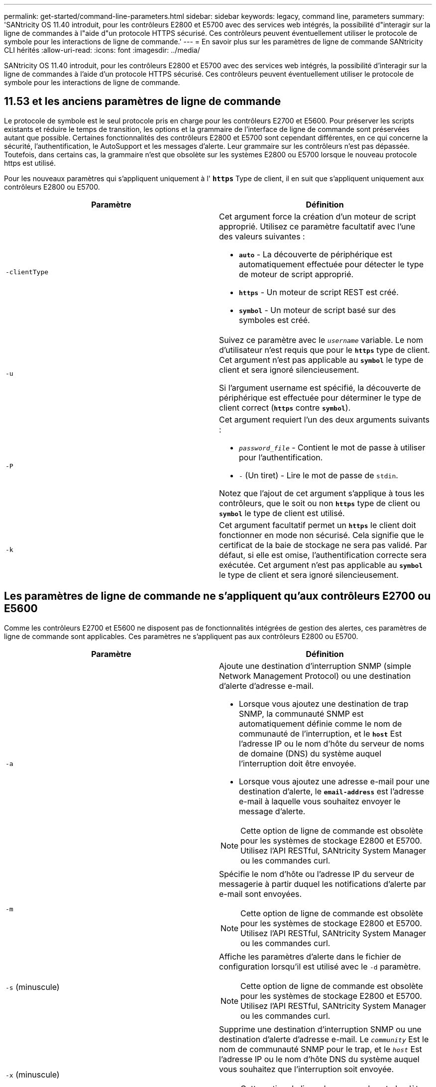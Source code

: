 ---
permalink: get-started/command-line-parameters.html 
sidebar: sidebar 
keywords: legacy, command line, parameters 
summary: 'SANtricity OS 11.40 introduit, pour les contrôleurs E2800 et E5700 avec des services web intégrés, la possibilité d"interagir sur la ligne de commandes à l"aide d"un protocole HTTPS sécurisé. Ces contrôleurs peuvent éventuellement utiliser le protocole de symbole pour les interactions de ligne de commande.' 
---
= En savoir plus sur les paramètres de ligne de commande SANtricity CLI hérités
:allow-uri-read: 
:icons: font
:imagesdir: ../media/


[role="lead"]
SANtricity OS 11.40 introduit, pour les contrôleurs E2800 et E5700 avec des services web intégrés, la possibilité d'interagir sur la ligne de commandes à l'aide d'un protocole HTTPS sécurisé. Ces contrôleurs peuvent éventuellement utiliser le protocole de symbole pour les interactions de ligne de commande.



== 11.53 et les anciens paramètres de ligne de commande

Le protocole de symbole est le seul protocole pris en charge pour les contrôleurs E2700 et E5600. Pour préserver les scripts existants et réduire le temps de transition, les options et la grammaire de l'interface de ligne de commande sont préservées autant que possible. Certaines fonctionnalités des contrôleurs E2800 et E5700 sont cependant différentes, en ce qui concerne la sécurité, l'authentification, le AutoSupport et les messages d'alerte. Leur grammaire sur les contrôleurs n'est pas dépassée. Toutefois, dans certains cas, la grammaire n'est que obsolète sur les systèmes E2800 ou E5700 lorsque le nouveau protocole https est utilisé.

Pour les nouveaux paramètres qui s'appliquent uniquement à l' `*https*` Type de client, il en suit que s'appliquent uniquement aux contrôleurs E2800 ou E5700.

[cols="2*"]
|===
| Paramètre | Définition 


 a| 
`-clientType`
 a| 
Cet argument force la création d'un moteur de script approprié. Utilisez ce paramètre facultatif avec l'une des valeurs suivantes :

* `*auto*` - La découverte de périphérique est automatiquement effectuée pour détecter le type de moteur de script approprié.
* `*https*` - Un moteur de script REST est créé.
* `*symbol*` - Un moteur de script basé sur des symboles est créé.




 a| 
`-u`
 a| 
Suivez ce paramètre avec le `_username_` variable. Le nom d'utilisateur n'est requis que pour le `*https*` type de client. Cet argument n'est pas applicable au `*symbol*` le type de client et sera ignoré silencieusement.

Si l'argument username est spécifié, la découverte de périphérique est effectuée pour déterminer le type de client correct (`*https*` contre `*symbol*`).



 a| 
`-P`
 a| 
Cet argument requiert l'un des deux arguments suivants :

* `_password_file_` - Contient le mot de passe à utiliser pour l'authentification.
* `-` (Un tiret) - Lire le mot de passe de `stdin`.


Notez que l'ajout de cet argument s'applique à tous les contrôleurs, que le soit ou non `*https*` type de client ou `*symbol*` le type de client est utilisé.



 a| 
`-k`
 a| 
Cet argument facultatif permet un `*https*` le client doit fonctionner en mode non sécurisé. Cela signifie que le certificat de la baie de stockage ne sera pas validé. Par défaut, si elle est omise, l'authentification correcte sera exécutée. Cet argument n'est pas applicable au `*symbol*` le type de client et sera ignoré silencieusement.

|===


== Les paramètres de ligne de commande ne s'appliquent qu'aux contrôleurs E2700 ou E5600

Comme les contrôleurs E2700 et E5600 ne disposent pas de fonctionnalités intégrées de gestion des alertes, ces paramètres de ligne de commande sont applicables. Ces paramètres ne s'appliquent pas aux contrôleurs E2800 ou E5700.

[cols="2*"]
|===
| Paramètre | Définition 


 a| 
`-a`
 a| 
Ajoute une destination d'interruption SNMP (simple Network Management Protocol) ou une destination d'alerte d'adresse e-mail.

* Lorsque vous ajoutez une destination de trap SNMP, la communauté SNMP est automatiquement définie comme le nom de communauté de l'interruption, et le `*host*` Est l'adresse IP ou le nom d'hôte du serveur de noms de domaine (DNS) du système auquel l'interruption doit être envoyée.
* Lorsque vous ajoutez une adresse e-mail pour une destination d'alerte, le `*email-address*` est l'adresse e-mail à laquelle vous souhaitez envoyer le message d'alerte.


[NOTE]
====
Cette option de ligne de commande est obsolète pour les systèmes de stockage E2800 et E5700. Utilisez l'API RESTful, SANtricity System Manager ou les commandes curl.

====


 a| 
`-m`
 a| 
Spécifie le nom d'hôte ou l'adresse IP du serveur de messagerie à partir duquel les notifications d'alerte par e-mail sont envoyées.

[NOTE]
====
Cette option de ligne de commande est obsolète pour les systèmes de stockage E2800 et E5700. Utilisez l'API RESTful, SANtricity System Manager ou les commandes curl.

====


 a| 
`-s` (minuscule)
 a| 
Affiche les paramètres d'alerte dans le fichier de configuration lorsqu'il est utilisé avec le `-d` paramètre.

[NOTE]
====
Cette option de ligne de commande est obsolète pour les systèmes de stockage E2800 et E5700. Utilisez l'API RESTful, SANtricity System Manager ou les commandes curl.

====


 a| 
`-x` (minuscule)
 a| 
Supprime une destination d'interruption SNMP ou une destination d'alerte d'adresse e-mail. Le `_community_` Est le nom de communauté SNMP pour le trap, et le `_host_` Est l'adresse IP ou le nom d'hôte DNS du système auquel vous souhaitez que l'interruption soit envoyée.

[NOTE]
====
Cette option de ligne de commande est obsolète pour les systèmes de stockage E2800 et E5700. Utilisez l'API RESTful, SANtricity System Manager ou les commandes curl.

====
|===


== Paramètres de ligne de commande s'appliquant à tous les contrôleurs s'exécutant avec un type de client de symbole

[cols="2*"]
|===
| Paramètre | Définition 


 a| 
`-R` (majuscules)
 a| 
Définit le rôle d'utilisateur pour le mot de passe. Les rôles peuvent être :

* `*admin*` -- l'utilisateur a le privilège de modifier la configuration de la matrice de stockage.
* `*monitor*` -- l'utilisateur a le privilège d'afficher la configuration de la matrice de stockage, mais ne peut pas effectuer de modifications.


Le `*-R*` le paramètre n'est valide que lorsqu'il est utilisé avec `*–p*` paramètre, qui spécifie que vous définissez un mot de passe pour une matrice de stockage.

Le `*-R*` ce paramètre est requis uniquement si la fonction de mot de passe double est activée sur la matrice de stockage. Le `*-R*` le paramètre n'est pas nécessaire dans ces conditions :

* La fonction de double mot de passe n'est pas activée sur la matrice de stockage.
* Un seul rôle d'administrateur est défini et le rôle de moniteur n'est pas défini pour la matrice de stockage.


|===


== Les paramètres de ligne de commande s'appliquent à tous les contrôleurs et à tous les types de clients

[cols="2*"]
|===
| Paramètre | Définition 


 a| 
`_host-name-or-IP-address_`
 a| 
Spécifie le nom d'hôte ou l'adresse IP (Internet Protocol) (`_xxx.xxx.xxx.xxx_`) d'une baie de stockage gérée sur bande ou d'une baie de stockage gérée hors bande.

* Si vous gérez une matrice de stockage à l'aide d'un hôte via la gestion du stockage intrabande, vous devez utiliser le `-n` ou le `-w` paramètre si plusieurs matrices de stockage sont connectées à l'hôte.
* Si vous gérez une matrice de stockage en utilisant la gestion du stockage hors bande via la connexion Ethernet de chaque contrôleur, vous devez spécifier le `_host-name-or-IP-address_` des contrôleurs.
* Si vous avez déjà configuré une matrice de stockage dans la fenêtre Enterprise Management, vous pouvez spécifier la matrice de stockage par son nom fourni par l'utilisateur à l'aide de l' `-n` paramètre.
* Si vous avez déjà configuré une matrice de stockage dans la fenêtre Enterprise Management, vous pouvez spécifier la matrice de stockage par son World Wide identifier (WWID) à l'aide de l' `-w` paramètre.




 a| 
`-A`
 a| 
Ajoute une matrice de stockage au fichier de configuration. Si vous ne suivez pas le `-A` paramètre avec un `_host-name-or-IP-address_`, la détection automatique recherche les matrices de stockage dans le sous-réseau local.



 a| 
`-c`
 a| 
Indique que vous entrez une ou plusieurs commandes de script à exécuter sur la matrice de stockage spécifiée. Terminez chaque commande par un point-virgule (`;`). Vous ne pouvez pas en placer plusieurs `-c` paramètre sur la même ligne de commande. Vous pouvez inclure plusieurs commandes de script après `-c` paramètre.



 a| 
`-d`
 a| 
Affiche le contenu du fichier de configuration du script. Le contenu du fichier a le format suivant : `_storage-system-name host-name1 host-name2_`



 a| 
`-e`
 a| 
Exécute les commandes sans effectuer de vérification de syntaxe en premier.



 a| 
`-F` (majuscules)
 a| 
Spécifie l'adresse e-mail à partir de laquelle toutes les alertes seront envoyées.



 a| 
`-f` (minuscule)
 a| 
Indique un nom de fichier contenant les commandes de script que vous souhaitez exécuter sur la matrice de stockage spécifiée. Le `-f` le paramètre est similaire à `-c` paramètre dans lequel les deux paramètres sont destinés à exécuter des commandes de script. Le `-c` paramètre exécute des commandes de script individuelles. Le `-f` paramètre exécute un fichier de commandes de script. Par défaut, toutes les erreurs qui se produisent lors de l'exécution des commandes de script dans un fichier sont ignorées et le fichier continue à s'exécuter. Pour modifier ce comportement, utilisez le `set session errorAction=stop` commande dans le fichier de script.



 a| 
`-g`
 a| 
Spécifie un fichier ASCII qui contient les informations de contact de l'expéditeur de courrier électronique qui seront incluses dans toutes les notifications d'alerte par e-mail. L'interface de ligne de commande suppose que le fichier ASCII est du texte uniquement, sans délimiteurs ni format attendu. N'utilisez pas le `-g` paramètre si un `userdata.txt` le fichier existe déjà.



 a| 
`-h`
 a| 
Spécifie le nom d'hôte qui exécute l'agent SNMP auquel la matrice de stockage est connectée. Utilisez le `-h` paramètre avec ces paramètres :

* `-a`
* `-x`




 a| 
`-I` (majuscules)
 a| 
Spécifie le type d'informations à inclure dans les notifications d'alerte par e-mail. Vous pouvez sélectionner ces valeurs :

* `eventOnly` -- seules les informations sur l'événement sont incluses dans l'e-mail.
* `profile` -- l'événement et les informations de profil de tableau sont inclus dans l'e-mail.


Vous pouvez spécifier la fréquence des livraisons par e-mail à l'aide de l' `-q` paramètre.



 a| 
`-i` (minuscule)
 a| 
Affiche l'adresse IP des matrices de stockage connues. Utilisez le `-i` paramètre avec le `-d` paramètre. Le contenu du fichier a le format suivant : `_storage-system-name IP-address1 IPaddress2_`



 a| 
`-n`
 a| 
Indique le nom de la matrice de stockage sur laquelle vous souhaitez exécuter les commandes de script. Ce nom est facultatif lorsque vous utilisez un `_host-name-or-IP-address_`. Si vous utilisez la méthode In-band pour gérer la matrice de stockage, vous devez utiliser le `-n` paramètre si plusieurs matrices de stockage sont connectées à l'hôte à l'adresse spécifiée. Le nom de la matrice de stockage est requis lorsque le `_host-name-or-IP-address_` n'est pas utilisé. Le nom de la matrice de stockage configurée pour être utilisé dans la fenêtre Enterprise Management (c'est-à-dire que le nom est répertorié dans le fichier de configuration) ne doit pas être un nom en double d'une autre matrice de stockage configurée.



 a| 
`-o`
 a| 
Indique un nom de fichier pour tout le texte de sortie résultant de l'exécution des commandes de script. Utilisez le `-o` paramètre avec ces paramètres :

* `-c`
* `-f`


Si vous ne spécifiez pas de fichier de sortie, le texte de sortie passe à la sortie standard (stdout). Toutes les commandes qui ne sont pas des commandes de script sont envoyées à stdout, que ce paramètre soit défini ou non.



 a| 
`-p`
 a| 
Définit le mot de passe de la matrice de stockage sur laquelle vous souhaitez exécuter des commandes. Un mot de passe n'est pas nécessaire dans les conditions suivantes :

* Aucun mot de passe n'a été défini sur la matrice de stockage.
* Le mot de passe est indiqué dans un fichier script que vous exécutez.
* Vous spécifiez le mot de passe en utilisant le `-c` paramètre et cette commande :


[listing]
----
set session password=password
----


 a| 
`-P`
 a| 
Cet argument requiert l'un des deux arguments suivants :

* `_password_file_` - contient le mot de passe à utiliser pour l'authentification.
* `-`(tiret) - lire le mot de passe de `stdin`.


Notez que l'ajout de cet argument s'applique à tous les contrôleurs, que le soit ou non `*https*` type de client ou `*symbol*` le type de client est utilisé.



 a| 
`-q`
 a| 
Spécifie la fréquence à laquelle vous souhaitez recevoir des notifications d'événement et le type d'informations renvoyées dans les notifications d'événement. Une notification d'alerte par e-mail contenant au moins les informations d'événement de base est toujours générée pour chaque événement critique. Ces valeurs sont valides pour le `-q` paramètre :

* `everyEvent` -- les informations sont renvoyées avec chaque notification d'alerte par e-mail.
* `2` -- l'information n'est renvoyée pas plus d'une fois toutes les deux heures.
* `4` -- l'information n'est renvoyée pas plus d'une fois toutes les quatre heures.
* `8` -- l'information n'est renvoyée pas plus d'une fois toutes les huit heures.
* `12` -- l'information n'est renvoyée pas plus d'une fois toutes les 12 heures.
* `24` -- l'information n'est renvoyée pas plus d'une fois toutes les 24 heures.


À l'aide du `-I` paramètre vous pouvez spécifier le type d'information dans les notifications d'alerte par e-mail.

* Si vous définissez le `-I` paramètre à `eventOnly` , la seule valeur valide pour l' `-q` le paramètre est `everyEvent`.
* Si vous définissez le `-I` paramètre pour l'un ou l'autre des `profile` ou le `supportBundle` valeur, ces informations sont incluses dans les e-mails avec la fréquence spécifiée par le `-q` paramètre.




 a| 
`-quick`
 a| 
Réduit le temps nécessaire à l'exécution d'une opération à une seule ligne. Un exemple d'opération à une seule ligne est le `recreate snapshot volume` commande. Ce paramètre réduit le temps en n'exécutant pas de processus en arrière-plan pendant la durée de la commande. N'utilisez pas ce paramètre pour les opérations impliquant plusieurs opérations à une seule ligne. L'utilisation étendue de cette commande peut dépasser le nombre de commandes que le contrôleur peut traiter, ce qui entraîne une défaillance opérationnelle. Par ailleurs, les mises à jour d'état et de configuration collectées généralement à partir des processus en arrière-plan ne sont pas disponibles pour l'interface de ligne de commande. Ce paramètre provoque l'échec des opérations qui dépendent des informations en arrière-plan.



 a| 
`-S` (majuscules)
 a| 
Supprime les messages d'information décrivant la progression de la commande qui s'affichent lorsque vous exécutez des commandes de script. (La suppression des messages d'information est également appelée mode silencieux.) Ce paramètre supprime ces messages :

* `Performing syntax check`
* `Syntax check complete`
* `Executing script`
* `Script execution complete`
* `SMcli completed successfully`




 a| 
`-useLegacyTransferPort`
 a| 
Permet de définir le port de transfert sur `8443` au lieu de la valeur par défaut `443`.



 a| 
`-v`
 a| 
Affiche l'état global actuel des périphériques connus dans un fichier de configuration lorsqu'il est utilisé avec `-d` paramètre.



 a| 
`-w`
 a| 
Spécifie le WWID de la matrice de stockage. Ce paramètre est une alternative au `-n` paramètre. Utilisez le `-w` paramètre avec le `-d` Paramètre pour afficher les WWID des matrices de stockage connues. Le contenu du fichier a le format suivant : `_storage-system-name world-wide-ID IP-address1 IP-address2_`



 a| 
`-X` (majuscules)
 a| 
Supprime une matrice de stockage d'une configuration.



 a| 
`-?`
 a| 
Affiche des informations d'utilisation sur les commandes CLI.

|===